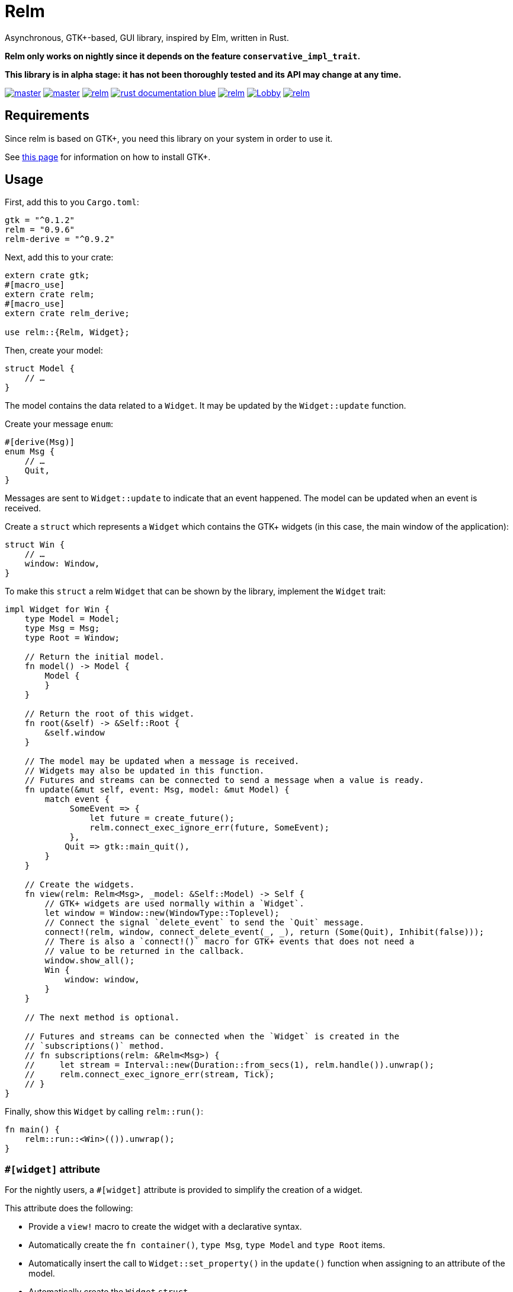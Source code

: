 = Relm

Asynchronous, GTK+-based, GUI library, inspired by Elm, written in Rust.

*Relm only works on nightly since it depends on the feature `conservative_impl_trait`.*

*This library is in alpha stage: it has not been thoroughly tested and its API may change at any time.*

image:https://img.shields.io/travis/antoyo/relm/master.svg[link="https://travis-ci.org/antoyo/relm"]
image:https://img.shields.io/appveyor/ci/antoyo/relm/master.svg[link="https://ci.appveyor.com/project/antoyo/relm"]
//image:https://img.shields.io/coveralls/antoyo/relm.svg[link="https://coveralls.io/github/antoyo/relm"]
image:https://img.shields.io/crates/v/relm.svg[link="https://crates.io/crates/relm"]
image:https://img.shields.io/badge/rust-documentation-blue.svg[link="https://docs.rs/relm/"]
image:https://img.shields.io/crates/d/relm.svg[link="https://crates.io/crates/relm"]
image:https://img.shields.io/gitter/room/relm-rs/Lobby.svg[link="https://gitter.im/relm-rs/Lobby"]
image:https://img.shields.io/crates/l/relm.svg[link="LICENSE"]

== Requirements

Since relm is based on GTK+, you need this library on your system in order to use it.

See http://gtk-rs.org/docs-src/requirements[this page] for information on how to install GTK+.

== Usage

First, add this to you `Cargo.toml`:

[source,bash]
----
gtk = "^0.1.2"
relm = "0.9.6"
relm-derive = "^0.9.2"
----

Next, add this to your crate:

[source,rust]
----
extern crate gtk;
#[macro_use]
extern crate relm;
#[macro_use]
extern crate relm_derive;

use relm::{Relm, Widget};
----

Then, create your model:

[source,rust]
----
struct Model {
    // …
}
----

The model contains the data related to a `Widget`. It may be updated by the `Widget::update` function.

Create your message `enum`:

[source,rust]
----
#[derive(Msg)]
enum Msg {
    // …
    Quit,
}
----

Messages are sent to `Widget::update` to indicate that an event happened. The model can be updated when an event is received.

Create a `struct` which represents a `Widget` which contains the GTK+ widgets (in this case, the main window of the application):

[source,rust]
----
struct Win {
    // …
    window: Window,
}
----

To make this `struct` a relm `Widget` that can be shown by the library, implement the `Widget` trait:

[source,rust]
----
impl Widget for Win {
    type Model = Model;
    type Msg = Msg;
    type Root = Window;

    // Return the initial model.
    fn model() -> Model {
        Model {
        }
    }

    // Return the root of this widget.
    fn root(&self) -> &Self::Root {
        &self.window
    }

    // The model may be updated when a message is received.
    // Widgets may also be updated in this function.
    // Futures and streams can be connected to send a message when a value is ready.
    fn update(&mut self, event: Msg, model: &mut Model) {
        match event {
             SomeEvent => {
                 let future = create_future();
                 relm.connect_exec_ignore_err(future, SomeEvent);
             },
            Quit => gtk::main_quit(),
        }
    }

    // Create the widgets.
    fn view(relm: Relm<Msg>, _model: &Self::Model) -> Self {
        // GTK+ widgets are used normally within a `Widget`.
        let window = Window::new(WindowType::Toplevel);
        // Connect the signal `delete_event` to send the `Quit` message.
        connect!(relm, window, connect_delete_event(_, _), return (Some(Quit), Inhibit(false)));
        // There is also a `connect!()` macro for GTK+ events that does not need a
        // value to be returned in the callback.
        window.show_all();
        Win {
            window: window,
        }
    }

    // The next method is optional.

    // Futures and streams can be connected when the `Widget` is created in the
    // `subscriptions()` method.
    // fn subscriptions(relm: &Relm<Msg>) {
    //     let stream = Interval::new(Duration::from_secs(1), relm.handle()).unwrap();
    //     relm.connect_exec_ignore_err(stream, Tick);
    // }
}
----

Finally, show this `Widget` by calling `relm::run()`:

[source,rust]
----
fn main() {
    relm::run::<Win>(()).unwrap();
}
----

=== `#[widget]` attribute

For the nightly users, a `#[widget]` attribute is provided to simplify the creation of a widget.

This attribute does the following:

 * Provide a `view!` macro to create the widget with a declarative syntax.
 * Automatically create the `fn container()`, `type Msg`, `type Model` and `type Root` items.
 * Automatically insert the call to `Widget::set_property()` in the `update()` function when assigning to an attribute of the model.
 * Automatically create the `Widget` `struct`.

To be able to use this attribute, you need to add the `relm-attributes` crate in your `Cargo.toml`:

[source,toml]
----
relm-attributes = "^0.9.0"
----

and to add the following code:

[source,rust]
----
#![feature(proc_macro)]

extern crate relm_attributes;

use relm_attributes::widget;
----

Here is an example using this attribute:

[source,rust]
----
#[widget]
impl Widget for Win {
    fn model() -> Model {
        Model {
            counter: 0,
        }
    }

    fn update(&mut self, event: Msg, model: &mut Model) {
        match event {
            // A call to self.label1.set_text() is automatically inserted by the
            // attribute every time the model.counter attribute is updated.
            Decrement => model.counter -= 1,
            Increment => model.counter += 1,
            Quit => gtk::main_quit(),
        }
    }

    view! {
        gtk::Window {
            gtk::Box {
                orientation: Vertical,
                gtk::Button {
                    // By default, an event with one paramater is assumed.
                    clicked => Increment,
                    // Hence, the previous line is equivalent to:
                    // clicked(_) => Increment,
                    label: "+",
                },
                gtk::Label {
                    // Bind the text property of this Label to the counter attribute
                    // of the model.
                    // Every time the counter attribute is updated, the text property
                    // will be updated too.
                    text: &model.counter.to_string(),
                },
                gtk::Button {
                    clicked => Decrement,
                    label: "-",
                },
            },
            // Use a tuple when you want to both send a message and return a value to
            // the GTK+ callback.
            delete_event(_, _) => (Quit, Inhibit(false)),
        }
    }
}
----

NOTE: The `struct Win` is now automatically created by the attribute, as are the function `container()` and the types `Model`, `Msg` and `Container`.
You can still provide the method and the types if needed, but you cannot create the `struct`.

WARNING: The `#[widget]` makes the generated `struct` public: hence, the corresponding model and message types must be public too.

[WARNING]
====
Your program might be slower when using this attribute because the code generation is simple.
For instance, the following code
[source,rust]
----
fn update(&mut self, event: Msg, model: &mut Model) {
    for _ in 0..100 {
        model.counter += 1;
    }
}
----
will generate this function:
[source,rust]
----
fn update(&mut self, event: Msg, model: &mut Model) {
    for _ in 0..100 {
        model.counter += 1;
        self.label1.set_text(&model.counter.to_string());
    }
}
----
====

[WARNING]
====
Also, the `set_property()` calls are currently only inserted when assigning to an attribute of the model.
For instance, the following code
[source,rust]
----
fn update(&mut self, event: Msg, model: &mut Model) {
    model.text.push_str("Text");
}
----
will not work as expected.

Please use the following variation if needed.
[source,rust]
----
fn update(&mut self, event: Msg, model: &mut Model) {
    model.text += "Text";
}
----
====

For more information about how you can use relm, you can take a look at the https://github.com/antoyo/relm/tree/master/examples[examples].

== Projects using `relm`

 * https://github.com/sanpii/yellow-pitaya[Yellow Pitaya]
 * https://github.com/juchiast/gameoflife[Game of Life]
 * https://github.com/sebasmagri/rusty-sounds[Rusty Sounds]
 * https://github.com/etrombly/country_parser[Country Parser]
